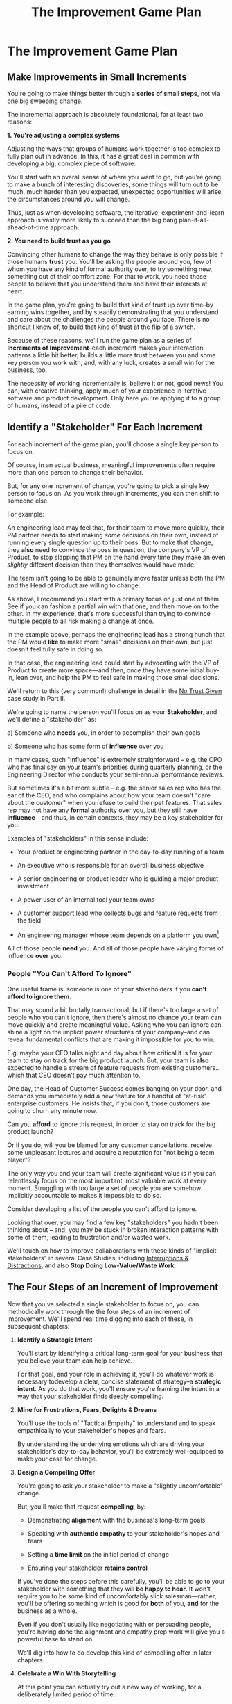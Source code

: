 :PROPERTIES:
:ID:       B0637E99-E30C-4FF8-B8BA-A660454DE08B
:END:
#+title: The Improvement Game Plan
#+filetags: :Chapter:
* The Improvement Game Plan
** Make Improvements in Small Increments

You're going to make things better through a *series of small steps*, not via one big sweeping change.

The incremental approach is absolutely foundational, for at least two reasons:

*1. You're adjusting a complex systems*

Adjusting the ways that groups of humans work together is too complex to fully plan out in advance. In this, it has a great deal in common with developing a big, complex piece of software:

You'll start with an overall sense of where you want to go, but you're going to make a bunch of interesting discoveries, some things will turn out to be much, much harder than you expected, unexpected opportunities will arise, the circumstances around you will change.

Thus, just as when developing software, the iterative, experiment-and-learn approach is vastly more likely to succeed than the big bang plan-it-all-ahead-of-time approach.

*2. You need to build trust as you go*

Convincing other humans to change the way they behave is only possible if those humans *trust* you. You'll be asking the people around you, few of whom you have any kind of formal authority over, to try something new, something out of their comfort zone. For that to work, you need those people to believe that you understand them and have their interests at heart.

In the game plan, you're going to build that kind of trust up over time--by earning wins together, and by steadily demonstrating that you understand and care about the challenges the people around you face. There is no shortcut I know of, to build that kind of trust at the flip of a switch.

Because of these reasons, we'll run the game plan as a series of *Increments of Improvement*--each increment makes your interaction patterns a little bit better, builds a little more trust between you and some key person you work with, and, with any luck, creates a small win for the business, too.

The necessity of working incrementally is, believe it or not, good news! You can, with creative thinking, apply much of your experience in iterative software and product development. Only here you're applying it to a group of humans, instead of a pile of code.

** Identify a "Stakeholder" For Each Increment

For each increment of the game plan, you'll choose a single key person to focus on.

Of course, in an actual business, meaningful improvements often require more than one person to change their behavior.

But, for any one increment of change, you're going to pick a single key person to focus on. As you work through increments, you can then shift to someone else.

For example:

An engineering lead may feel that, for their team to move more quickly, their PM partner needs to start making /some/ decisions on their own, instead of running every single question up to their boss. But to make that change, they *also* need to convince the boss in question, the company's VP of Product, to stop slapping that PM on the hand every time they make an even /slightly/ different decision than they themselves would have made.

The team isn't going to be able to genuinely move faster unless both the PM and the Head of Product are willing to change.

As above, I recommend you start with a primary focus on just one of them. See if you can fashion a partial win with that one, and then move on to the other. In my experience, that's more successful than trying to convince multiple people to  all risk making a change at once.

In the example above, perhaps the engineering lead has a strong hunch that the PM would *like* to make more "small" decisions on their own, but just doesn't feel fully safe in doing so.

In that case, the engineering lead could start by advocating with the VP of Product to create more space---and then, once they have some initial buy-in, lean over, and help the PM to feel safe in making those small decisions.

We'll return to this (very common!) challenge in detail in the [[id:EBBA71C3-8C1A-4DF9-9842-DC9989E52521][No Trust Given]] case study in Part II.

We're going to name the person you'll focus on as your *Stakeholder*, and we'll define a "stakeholder" as:

 a) Someone who *needs* you, in order to accomplish their own goals

 b) Someone who has some form of *influence* over you

# Add c) Someone you need in turn? Or say how you don't always.

In many cases, such "influence" is extremely straighforward -- e.g. the CPO who has final say on your team's priorities during quarterly planning, or the Engineering Director who conducts your semi-annual performance reviews.

But sometimes it's a bit more subtle -- e.g. the senior sales rep who has the ear of the CEO, and who complains about how your team doesn't "care about the customer" when you refuse to build their pet features. That sales rep may not have any *formal* authority over you, but they still have *influence* -- and thus, in certain contexts, they may be a key stakeholder for you.

Examples of "stakeholders" in this sense include:

 - Your product or engineering partner in the day-to-day running of a team

 - An executive who is responsible for an overall business objective

 - A senior engineering or product leader who is guiding a major product investment

 - A power user of an internal tool your team owns

 - A customer support lead who collects bugs and feature requests from the field

 - An engineering manager whose team depends on a platform you own[fn:: I love working on tools/platform teams, but it does mean having stakeholders who question kind of everything. "What? You're unpacking the builds *on* the hosts? Why would you do that? That seems dumb."]

All of those people *need* you. And all of those people have varying forms of influence *over* you.

*** People "You Can't Afford To Ignore"

One useful frame is: someone is one of your stakeholders if you *can't afford to ignore them*.

That may sound a bit brutally transactional, but if there's too large a set of people who you can't ignore, then there's almost no chance your team can move quickly and create meaningful value.  Asking who you can ignore can shine a light on the implicit power structures of your company--and can reveal fundamental conflicts that are making it impossible for you to win.

E.g. maybe your CEO talks night and day about how critical it is for your team to stay on track for the big product launch. But, your team is *also* expected to handle a stream of feature requests from existing customers... which that CEO doesn't pay much attention to.

One day, the Head of Customer Success comes banging on your door, and demands you immediately add a new feature for a handful of "at-risk" enterprise customers.  He insists that, if you don't, those customers are going to churn any minute now.

Can you *afford* to ignore this request, in order to stay on track for the big product launch?

Or if you do, will you be blamed for any customer cancellations, receive some unpleasant lectures and acquire a reputation for "not being a team player"?

The only way you and your team will create significant value is if you can relentlessly focus on the most important, most valuable work at every moment. Struggling with too large a set of people you are somehow implicitly accountable to makes it impossible to do so.

Consider developing a list of the people you can't afford to ignore.

Looking that over, you may find a few key "stakeholders" you hadn't been thinking about -- and, you may be stuck in broken interaction patterns with some of them, leading to frustration and/or wasted work.

We'll touch on how to improve collaborations with these kinds of "implicit stakeholders" in several Case Studies, including [[id:B9798ABE-0A34-4EC6-9F78-CD5C6404C9D8][Interruptions & Distractions]], and also *Stop Doing Low-Value/Waste Work*.

** The Four Steps of an Increment of Improvement

Now that you've selected a single stakeholder to focus on, you can methodically work through the the four steps of an increment of improvement. We'll spend real time digging into each of these, in subsequent chapters:

 1. *Identify a Strategic Intent*

    You'll start by identifying a critical long-term goal for your business that you believe your team can help achieve.

    For that goal, and your role in achieving it, you'll do whatever work is necessary todevelop a clear, concise statement of strategy--a *strategic intent*. As you do that work, you'll ensure you're framing the intent in a way that your stakeholder finds deeply compelling.

 2. *Mine for Frustrations, Fears, Delights & Dreams*

    You'll use the tools of "Tactical Empathy" to understand and to speak empathically to your stakeholder's hopes and fears.

    By understanding the underlying emotions which are driving your stakeholder's day-to-day behavior, you'll be extremely well-equipped to make your case for change.

 3. *Design a Compelling Offer*

    You're going to ask your stakeholder to make a "slightly uncomfortable" change.

    But, you'll make that request *compelling*, by:

      - Demonstrating *alignment* with the business's long-term goals

      - Speaking with *authentic empathy* to your stakeholder's hopes and fears

      - Setting a *time limit* on the initial period of change

      - Ensuring your stakeholder *retains control*

    If you've done the steps before this carefully, you'll be able to go to your stakeholder with something that they will *be happy to hear*. It won't require you to be some kind of uncomfortably slick salesman---rather, you'll be offering something which is good for *both* of you, *and* for the business as a whole.

    Even if you don't usually like negotiating with or persuading people, you're having done the alignment and empathy prep work will give you a powerful base to stand on.

    We'll dig into how to do develop this kind of compelling offer in later chapters.

 4. *Celebrate a Win With Storytelling*

    At this point you can actually try out a new way of working, for a deliberately limited period of time.

    You'll do everything you can to "earn a win" during that period---to ensure things go great.

    Then, as you close out the increment, you'll employ an incredibly powerful trick for helping your stakeholder *feel* the change as positive:

    You'll tell a *story*.

    The human mind is deeply wired to understand the world through stories. You'll take advantage of that, to ensure the benefits of this new way of working feel vivid and immediate to your stakeholder. This is a key step in building motivation for continued change.

    In later chapters, we'll break down the key moments (aka "beats") in the structure of a story, and show how you can employ those in a wide variety of business contexts.

By going through repeated cycles of the above steps, you'll steadily build more and more trust and rapport, while *also* making significant improvements in how you work together.

Let's bring this to life through an example.

** Scenario: The CEO & The Constantly Changing Priorities

We're going to develop a running example around a classic, extremely common real-world situation -- an engineering leader who is struggling to make progress, because a key stakeholder keeps changing priorities.

Because so much of what we're going to be talking about has to do with the *humans*, with their messy feelings, we're going to tell a story about those humans.

It features a young engineering manager named Quin.

Quin works at an early-stage startup named "All Together Now!". Her company is developing tools for remote team-building, featuring a playful mix of video, activities, and prompts. ATN! (as they call call it) is still quite early -- they have a handful of enthusiastic friends and family users, but are still trying to break into "real" customers.

Quin is the engineering lead over a small team of engineers. ATN! doesn't have a distinct product manager yet. Instead, Quin works directly with Marco, the founder/CEO, who raised their Series A and use the funds to, among other things, hire her.

In terms of Marco and Quin's collaborations, and the business as a whole, there's some good news and some bad news.

Good News, Part 1: Marco spends as a great deat of time talking to potential customers.

Good News, Part 2: It seems like ATN! has identified a genuine, painful problem in the market. Companies are cutting back on expensive in-person offsites, and are actively looking for ways to replace that with means to help their remote teams feel connected to each other.

Bad News: it feels to Quin like every single time Marco hangs up with a customer, he jumps into the team's Slack and pitches an entirely new set of feature ideas.

This is causing a great deal of churn and confusion.

The engineers are growing frustrated. Quin is just about certain that their one experienced front-end dev, who she personally recruited, is running out of patience for with the chaos.

To make matters worse, Marco has started expressing concerns about the team's velocity. At their last 1:1, he suggested Quin start requiring the team to work longer hours. She is nearly dead certain that more hours won't do much except push their best engineer out the door. They need to find one idea and stick to it--which means Marco needs to stop randomizing their work.

** An Unfortunately Doomed Attempt at Change

One day, after a particularly frustrating standup, Quin pings Marco on Slack, and asks if they could check in one-on-one. He sends back a quick thumbs up, and a minute later, they're staring at each other in Zoom.

Behind Marco Quin sees, as always, his bookcase with its neat rows of colorful business books, and, at the top, that one extravagant fern. As she gathers her thoughts, she can see Marco's eyes flicking off screen. He has a habit of keeping other windows open during Zooms, she knows. She finds it a bit frustrating at the best of times. And this is very much not the best of times.

"I have to do this", she reminds herself firly. "It's for the team. Not just for me."

Quin has been a manager long enough to know that it's best to speak directly to difficult topics. Of course, it's a different matter when you're speaking to someone who is, ultimately, your boss. She realizes her heart is beating fast.

She draws a deep breath. "Look, I have some concerns about how you've been working with the engineers in standups."

Marco blinks. "What do you mean?" he says, squinting.

Quin tries to stay calm. She reminds herself to be as direct and clear as possible. "When you come back from customer calls, you have a habit of bringing a lot of new feature ideas. That kind of constant changing of priorities is confusing the engineers. I'd like to ask you to be more careful about sharing feature ideas with the team. You can do that in sprint planning, instead of in standup."

There, she said it, and she said it as clearly as she can.

Marco is already vigorously shaking his head. "No, no, no. Look, we're a *startup*," he says, punctuating it with a sharp jerk of his head. "We have to be able to move *fast*. I need the engineers to hear everything that I hear from customers *right away*, we can't wait for some artificial process to slow us down."

Quin can feel the conversation slipping out of her control. She makes herself try one more time. "No, look, I totally want us to move fast---it's just, I think that, if you could be a bit more /careful/ in standups, we might actually move faster. That's all I'm asking for."

Marco frowns. "Okay, fine. I guess I can try." He gives a tight shrug. "Is there anything else?"

They wrap up.

Quin sits there, staring at her blank monitor screen.

She tries to feel glad she forced herself to say something, but she doesn't have much hope that Marco is going to change his behavior[fn:: He won't.]. And she feels like she's burned some of the fragile trust she'd built up with him.

She wonders if she's just not going to be able to make this job work.

That weekend, she catches up with Alistair, a friend from two jobs ago, on a long walk downtown. She tells him about her conversation with Marco.

# XXX At a crab festival, at some kind of absurd festival, Vietnamese food, tai-bo.

"And he just totally shut me down," she says. "Does it always have to suck like this?"

Alistair suddenly stops and snaps his fingers. "You should talk to Jeremiah."

"What? Who?"

"I met him through Ellie. He loves this shit."

"What, broken sprints with delusional CEO's?"

"No, helping people get their bosses to stop being crazy. He helped me out with that dumb AI thing last year, with the board presentation and the stuffed gopher. I'll intro you. I dunno why, but he seems to legit enjoy talking about crazy bosses. You should totally reach out."

"Okay, okay," says Quin. Why not, she thinks. It's not like she has anything else to try.

* Cut bits

** Step 1. Develop an Empathetic Understanding

The first step is to: /Develop an *empathetic understanding* of your stakeholder's fears, dreams and frustrations/.

We'll break that down into two parts: first, mining for strategic intent; second, answering the four key emotion questions about a stakeholder.

*** Mining for Strategic Intent

Given that her attempts to address things at a "tactical" level failed, Quin decides to back up a bit, and start by aligning at a higher level.

Partway through their weekly Zoom 1:1, Quin says:

"I've been wanting to ask you a few questions, is now a good time?"

Marco shrugs in agreement. Quin can see his eyes flicking off screen occasionally. Marco keeps other windows open during Zooms, she knows.

She takes a breath. "You've talked a good bit about what we'd need to demonstrate, to raise a series B on good terms. I wanted to see if I have that all mostly right."

Marco quirks his head. He's still got an eye on some chat window, Quin thinks, but he's paying just a bit more attention. The Series B is their key upcoming goal, she knows -- the series A gave them enough money to hire their tiny team, but the clock is ticking.

"Our current runway is about 18 months", she begins, "but my understanding is that we need to get some big customers in the next six to twelve months. That way, you'll have time to tell a story to potential investors. Is that about right?"

Marco purses his lips and tilts his head to the other side. "Almost. It's not enough that we just *land* a few big customers--we need them to be *using* ATN!, with their actual teams, and, like, *often*. VC's are going to want to see *engaged customers*. A couple of big sales where the implementations don't get off the ground could be worse than no sales." He seems to shiver a bit at the idea.

"Got it," Quin says eagerly, "let me say that back to you, make sure I've got it. It's not enough to just land big customers, we need *engaged customers*, which means..." She summarizes what she's just heard from Marco, and then makes sure it sounds right to him.

"Yeah, that's right," he says, satisfied.

Quin spends a few more minutes drawing out the key strategic goals for ATN!. She hears Marco say that the team needs to build something "just good enough". He adds, speaking at his usual rapid clip, that once they've got some customers using that "just good enough" thing, the team should "make it better *with* them".

At each step, Quin carefully echoes back to Marco what she's just heard, and asks if she's got it right.

Finally, she pauses and looks through her notes. "Let me see if I've got the overall story," she says. She then takes them to time to give a brief summary of everything they've just discussed--both the overall strategic goals, and also how those goals inform the work of her team. Because she's heard Marco say "engaged customers", "start with something good enough", and "make it better *with* them", she uses those *exact phrases* as part of her summary.

"Does that sound about right?" she asks Marco one final time, as she wraps up.

This time, he nods vigorously.  "Yes, that's *exactly* it. I'm glad we talked this out." He's long since stopped looking at his other screens.

"Thanks," says Quin, "me, too."

What's been going on, here?

Quin has been using an *extremely* powerful technique -- "echoing back and summarizing". We'll talk in more detail about that in the next chapter. It's a superpower for working with stakeholders (and with just about everyone else, too).

By using that superpower, Quin has obtained the first part of what she needs, to develop an empathetic understanding of Marco's fears, dreams and frustrations:

*The specific way he would describe an overall "strategic intent" for the business, and how her work fits into it.*

*** Leveraging a Strategic Intent

Knowing a strategic intent, and knowing *the words your stakeholder uses to describe it*, allows you to *anchor* your pitch for change in a very powerful way.

# XXX Can I move this all later?

Before obtaining that intent, Quin might have said:

"The team is getting frustrating with the constantly changing priorities."

Unfortunately, we've already seen that Marco has a way to discount that -- "We're a startup, we have to move fast."[fn:: "Dan, why doesn't Quin just /explain/ to Marco that ATN! will /actually/ move faster if he just chooses a single goal?". In my extensive testing in the field, trying to *intellectually* convince someone to change their behavior works, let me check my notes here, *never*.]

Having drawn out from Marco a statement of strategic intent, Quin could instead open her pitch for change with something like:

"As I understand it, ATN!'s most important goal is to have a set of *engaged customers* within six to eight months. Potential investors in a next round are going to want to see happy users, running actual team activities on the platform--not just a couple of big sales. Given that, our current goal is to *very* quickly build something that is "*just good enough*". Something we can get into the hands of a few early customers, and then make better *with* them."

She could then check to see if that sounds right to him, before continuing with, "Unfortunately, I'm worried that the team is struggling a bit with shifting priorities. We might miss our target for shipping something good enough for customers to start *using*."

Marco is hugely more likely to listen to that latter concern--both because it's positioning the problem in the context of their overall business goals, but also because it's *using the words he himself uses*.

Fun fact: just *stating* that overall strategic goal, and doing so in your stakeholder's own words, can make a big difference to whatever comes after. It positions you as discussing what is best for the business, *not* your own "personal" frustrations.

For Quin, having obtained this information is a great start.

However, to make a full empathetic statement, she needs a bit more.

*** The Four Key Emotion Questions

Quin needs to answer the Four Key Emotion Questions about a stakeholder:

 - What is currently *frustrating* them?

 - What are they *afraid* of?

 - What makes them *feel good*?

 - What do they *dream of*?

These are an extremely powerful core for persuasion. Two focus on day-to-day experiences (frustrations and "things that feel good"), two on longer-term motivations (fears and dreams).

If you can come up with answers to these four questions, you can build an *extremely* compelling request to try something new. A request that the stakeholder will both *hear* and *feel* as worth listening to.

We'll spend real time on how to craft such a request in the "Design a Compelling Offer" chapter.

For now, let's see what Quin does next.

Quin could use her echoing back and summarizing skill to "mine for" these answers. But she has worked closely enough with Marco that she has a pretty good idea, already.

 - *What is currently frustrating Marco?*

   Quin can tell Marco feels like it takes forever to see any progress on the product--that's why he's starting to suggest she put more pressure on the team to work longer hours.

   She can summarize this as: the lack of *velocity*.

 - *What is Marco afraid of?*

   Quin remembers that, at his last job, Marco was nearly fired because of a massive, failed software project. The engineering team he was working with completely lost the way, but kept a lot of that hidden from him. When the real situation came to light, Marco's CEO was so angry, he chewed Marco out in front of half the executive team.

   Given that, Quin suspects Marco's biggest fear is suddenly discovering that the project is wildly far behind, or that the engineering team has gone off in some crazy direction.

   Thus, some kind of "stepping back" may *feel* like a terrifying loss of control.

 - *What makes Marco feel good?*

   Quin sees Marco absolutely light up when he has a chance to interact with a visual prototype.

   He also clearly deeply enjoys sharing what he's learned from talking with customers. When she stops to think about it, Quin comes to suspect that's in part because Marco is using those debriefs to clarify his own thinking. He comes in swirling with thoughts, and by the end, he's condensed it down, and that *feels good* to him. Unfortunately, the team is dizzied and distracted by all the ideas.

 - *What does he dream of or hope for*?

   Quin can see a glint of excitment in his eye when he imagines demoing a product to customers, and seeing them eager to start using it.

   # She's also heard him say more than once that he wants to build a company where everyone feels connected to the customers. She suspects that his constant updates after his customer calls are partly driven by a desire to live up to that vision.

Now that she's got all this critical information, Quin is ready to design a single increment of change.

** Step 2. Design A Slightly Better Way to Work

/A modest step from where you are now, that has wins for you, your stakeholder, and the business -- and that explicitly ends with a shared decision./

The key thing here is: *don't jump too far ahead*.

Just about any experienced engineer or product manager could easily map out a better pattern of collaboration among Marco, Quin and the engineers. It would likely involve some set of grooming, planning, standup, demo and retro meetings, along with rules for what gets discussed in each meeting.

For such an experienced engineer or product manager, that won't even feel particularly complicated, because they've worked that way many times before. Thus, they might be tempted to try to quickly put the whole thing in place at once.

Doing so can sometimes work, but it carries two significant risks.

First, getting "all the way there" in one step will require Marco to change his behavior a *lot*. That tends to create a lot of resistance, and Marco may well simply refuse to engage. He might promise to try that change at some point in the future, but insist on waiting until "things settle down". And of course, things never settle down.

Second, if you make a "big" change, there's almost no chance it will work perfectly from the start. This creates a significant risk that Marco will decide the new way of working is a failure and promptly return to his comfort zone of acting exactly the way he did before--and worse, now "knowing" that your proposed way "won't work".

To be clear: sometimes it can make sense to bootstrap a "big" change all at once. But, especially if you have a stakeholder who seems to be operating from a place of fear (aka, most stakeholders), picking a small step to start is usually a better way to go.

Ideally, you want to find a small step which makes things a little better for you, gives your stakeholder something they don't currently have, and also sets you up for a concrete business win. Given all of that, you'll be able to ask for a "slightly uncomfortable" shift in behavior for the stakeholder.

Quin spends some real time thinking this one through on her daily morning walks with her dog.

She finally arrives at the following proposed incremental change:

 - For the next two weeks, after customer calls, Marco will always *first* meet 1:1 w/ Quin, for a quick debrief, *before* he shares anything with the team

 - For these two weeks, Quin will commit to being ready to drop anything else and meet with him, while his thoughts are fresh

 - Otherwise, Marco can continue to interact with the team as he wishes

 - At the end of the two weeks, Quin & Marco will check in about progress towards the "Just Good Enough" first milestone, and decide what, if anything to further ajdust

That's *it*.

There's a lot more Quin could aim for, but by starting small, she can get going right away, and build momentum.

Also, note, this *is* a meaningful change:

 - It positions Quin to buffer the team from Marco's initial swirl of thoughts, immediately after he's talked with customers

 - It requires Marco to do something "slightly uncomfortable", by adjusting his habits around customer calls

 - It gives him a small, immediate reward for doing so -- Quin's immediate attention and thought partnership

 - It promises a further near-term reward: visible progress towards the "Just Good Enough" initial version of the product.

** Step 3. Make A Compelling Offer

Now is the key step -- you'll put together the strategic intent, your empathetic understanding of your stakeholder's feelings, and your deliberately small change into a *compelling offer*. Something your stakeholder will be willing to say "yes" to, *right away*.

I strongly recommend doing this *verbally*, in whatever form of "in-person" your company has.

You'll go through a series of specific steps -- and you'll practice ahead of time so that you can fluidly move through them:

 - Name the strategic intent, and state that you have a concern about achieving it

 - Next, share an authentic, empathetic understanding of their frustrations, fears & hopes

 - Then, state your own concerns

 - Describe your proposed increment of change

 - Check for concerns, adjust, and get a commitment

To see the power of this approach, let's see how Quin can apply it.

*** Quin's Compelling Offer to Marco

They've gone for a walk together, which they do once in a while. As they get into the city park, Quin asks if they can sit on a bench to talk. They sit side by side, watching people stride by.

**** Name the strategic intent, and state that you have a concern about achieving it

"As I understand it," Quin says, "ATN!'s most important goal is to have a set of *engaged customers* within six to eight months. Potential investors in a next round are going to want to see happy users, running *actual* team activities on the platform--not just a couple of big sales. Given that, our current goal is to *very* quickly build something that is "*just 'Good Enough*'". Something we can get into the hands of a few early customers, and then make better *with* them. Do I have that right?"

Marco nods for her to go on.

She takes a breath. "Unfortunately, I'm worried that we're struggling to move fast enough. Unless we make some changes, I think we might not have a product *any* customer will be able to actually use until early next year."

Marco frowns unhappily. This isn't shocking news, but it doesn't feel good to hear it said out loud.

**** Share an authentic, empathetic understanding of their frustrations, fears & hopes

"Whatever changes we make," Quin continues, as a breeze stirs leaves around them, "I want to be certain we solve for a few things. First, I want to be sure you can actually *see* that the team is moving faster--I don't want you to have to take that on faith from me."

Marco nods.

Note how Quin has already shown that she cares about both Marco's biggest *frustration* (that the team isn't moving fast enough) and his biggest *fear* (that he won't know is going on, and will get a nasty surprise).

# She's demonstrating a commitment to solve for that.

She continues, "I also want to be certain that, as you talk to prospects, we can quickly adjust based on what you're hearing and learning. That's what's going to let us build something that we can build an awesome demo around, that customers are going to be super excited to try out."

He's with her, she can tell.

Note how she's speaking to his *dreams* -- the excitement he's going to feel in doing a great demo.

She's also picking out a genuinely important thing from his problematic behavior--that she and team can adjust, *when necessary*. She can authentically agree that that's important, even if the current pattern isn't working.


**** State your own concerns

Quin has spent a bit of time thinking about how to avoid any kind of accusation that could trigger defensiveness, so she says:

"One thing I worry about is that I think the team doesn't have quite as much context as you and I do. So, when you come back from a customer call, and share what you've heard and learned, they sometimes get confused. They're not sure what is, like, extra context, and what represents a real change in direction. That confusion is starting to add up. Of course, I absolutely want them to hear new information from potential customers, and quickly -- but I think we can find better ways."

Marco nods, slowly.

Note how Quin positioned this as a "weakness" of her and the team, instead of a failing on the part of Marco. She could easily have said "The way you're constantly bringing in new ideas is causing problems", but, instead, by playing just a bit of "low status", she is sharing a problem to solve together--where the "problem" is "the team can't follow your new ideas", not "you're being chaotic and unfocused". That framing makes it much easier for Marco to stay with her.

Even so, notice how, in the last sentence, she is reiterating her commitment to solving for his concerns.

**** Describe your proposed increment of change

"I'd like to try a small change, for the next two weeks. Whenever you get off a customer call, I'll ask you to ping me on Slack. I'll drop whatever else I'm doing, and you and I can do an immediate debrief. That'll give you a chance to really think through what you've heard, while it's still fresh. If something important comes up, I can share our current status with you, and we can make an immediate call about any priority changes to bring to the team."

"That's most of it. I would ask that, if, during one of those debriefs, I tell you that the team is super heads down, that you wait to give them the full update. But we don't need to be too formal about that."

"I'm hopeful that, if we do this, I can really focus with the team, and we can have a demo of the Virtual Dunk Tank ready by end of sprint."

"Finally, I want to set a meeting up, for immediately after that end-of-sprint demo, for you and I to review how close we are to "Just Good Enough" and what, if anything, we want to keep tweaking to ensure the team can move faster."

This is asking Marco to make a specific change in his behavior, which will be "just slightly uncomfortable". Instead of acting on his current, excited instinct after customer calls, he'll have to remember to Slack Quin instead.

But she's making a personal commitment to make this work. Both being more available to him than usual, and also by providing within-sprint status, directly (which, remember, is one of his biggest fears).

She's speaking to his biggest frustrations--team velocity. He urgently wants more speed, wants to *see* progress aginst the new product features.

By timeboxing it to two weeks, it's easy for Marco to say yes, especially because he'll have a chance to weigh in, at the end of those two weeks, on how it's going for him.

# XXX Focus on this - there's a decision at the end, she's implicitly *offering him a decision*, just not in this moment.

Now, to be clear, Marco may not say yes immediately. But that's fine. Quin can probe for any hesitations and tweak the offer, until he's ready to try. Usually, if you've done the previous steps well, you can do that within the discussion, so you're emerging with a commitment to try something new.

** Step 4. Earn a Win & Make a Shared Decision

Once you get commitment to try something different for a limited period of time, you now want to do everything you can to ensure that things go *great*.

You want to *earn a win* --- doing so will allow you to build trust, which will allow you to then drive more change over time.

There is a real chance that earning a win here is more valuable than literally anything else you could do at your job -- improving a broken pattern of interaction can have a huge impact on the value your team can create over time.

Thus, you'll usually want to:

 *a) Clear the Decks*

     Throw overboard everything else about your job you can, for a short time.

 *b) Stack the Deck*

     Do everything you can to increase the odds of landing a visible, exciting win.

To *clear the decks*, Quin tells her team that, for the next two weeks, she's going to be very focused on building a better collaboration with Marco. She tells them she will have to drop out of some meetings at a moment's notice. She cancels some networking chats she had on her calendar, to clear up space.

To *stack the deck*, she sits down with her experienced front-end dev and brainstorms options for a really exciting demo of the Virtual Dunk Tank feature. Thanks to her digging in on Marco's underlying hopes and dreams, Quin has a nuanced understanding of what he wants to *do* with a demo. That allows her to work with that front end dev to come up with a limited-scope version that she is pretty sure Marco will love. The two engineers decide which corners they can safely cut at this stage--again, with a nuanced understanding of what Marco is going to want to do next, if this demo goes well.

As the sprint unfolds, there are some initial bumps as everyone gets used to the adjustments. Marco comes rushing into one standup fresh off a call, and starts to launch into an excited, confusing summary. But, before he can get going, he manages to catch himself. "Right, sorry!", he says, "Not allowed!" He grins embarrassedly. Quin laughs cheerfully, and, with a quick apology to her team, drops out of the standup, so she and Marco can talk right away.

Later in the sprint, Quin finds herself getting into a solid rhythm. The post-customer call conversations between her and Marco start to feel like a steady ongoing discussion. A few important themes emerge--some of which will likely lead to changes in what they're building. They decide together to not raise any of those for the team yet, since the options will be much clearer once they have a thing they can use.

The team is excited about working towards an actual thing to demo. Quin stays close enough to the day-to-day development to make constant small decisions to keep them on track.

Finally, they reach the end of sprint demo day.

*** Celebrate and Make a Shared Decision

# XXX Add something about falling into the water

"And then", says Tom, the youngest engineer on the team, "when time is up, the game is over." He circles his mouse pointer around a timer in the top right corner of his screen, which he is sharing with all of them. As the tiemr ticks down from 5 to zero, the little gallery of faces he's been viewing all begin to fade at once. The engineering team, who are representing a group of employees participating in an online ice breaker game, all wave as they disappear. And then, with a final visual flourish, the game is over.

As they return to their normal Zoom set up, Marco is applauding excitedly. "That's great, that's great," he says, as he comes off mute. "We could record almost exactly that, I could show it to Illuminatio. They love the idea of quick games."

The team grins at each other.

Quin and Marco switch zoom meetings, and hold their first 1:1 end-of-sprint sync. They discuss both the product increment and also how they've been working together. On that latter front, although Marco is excited about the progress, and has been finding the immediate debriefs with Quin very useful, he does raise a concern.

He says, with a vague frown, that he doesn't want the team to get "too far from the customers". Quin probes a bit for what "too far from the customers" means, using her echoing back and summarizing skills. After just a few rounds, she arrives at a statement that she can wholeheartedly agree with: both she and Marco want the engineers to have a real feel for their customers' day-to-day lives. Such an understanding is important both for motivation but also so the engineers can make smart tradeoffs as they build.

Once that's clear, Quin realizes that she might be able to address Marco's concern while also addressing a concern of her own, which is the transactional, overly ticket-focused nature of their sprint planning meetings. She wants to reboot those meetings to focus more on the "why" behind their near-term goals. She suspects there's a way to give Marco a chance to use sprint planning to bring customer's day-to-day experiences to life, while also challenging him to be clearer about communicating the context behind his feature requests.

She tells Marco that she thinks she has an idea, and promises to bring him something concrete tomorrow to consider. Given how clearly she understood his worry about the team losing contact with their customers' working experience, Marco is feeling good, and he nods.

The two of them then dive into a discussion of which prospects might want to see the new VDT demo.

** Succeeding Increments

Over the next several months, they continually evolve how they work together. They make some missteps, but also make a bunch of discoveries that feel exciting. Throughout it, they not only build more momentum, but they also build a great deal of trust in each other.

* Scraps
** Multiple People

E.g. an engineering lead may want to encourage their PM partner to, early in development, deeply engage with key product tradeoffs, to prevent weeks of later churn. Unfortunately, the PM's manager, the Head of Product, has long insisted on being consulted for all key product decisions, no matter how small. Thus, the PM has just about no experience making decision on their own, and may not even fully understand that part of the product role.

Where can the engineering lead start?

This is another reason why the incremental approach is useful. For any one increment of change, you're going to pick a single key person to focus on. As you work through increments, you can then shift to someone else.

E.g. maybe the first step for that engineering lead is to advocate for just a bit of space with the Head of Product. Then, once they have that they can work with their PM partner to find a way to take a bit more ownership.[fn:: FWIW, if you want someone to take more ownership, "Start with Their Boss" is often a good rule of thumb.]

(If you're wondering how the engineering lead can possibly advocate for space if their PM partner isn't ready to step up and fill that space, we talk through that in real detail in the "Underpowered Product Team" case study. The shortest answer is: the engineering lead will commit to "leaning over" and helping do the product job, for a short period of time. The details of how they pitch this depend on whether or not the Head of Product *already* wants the PM to take more ownership, or if they themselves need to see the benefits of letting go.)
** More on Multiple People


They want to help them see the benefits of allowing the team to make *"small" decisions more quickly* -- as long as those decisions are "mostly right", and "big" decisions still come up to the Head of Product. Once the enginering lead has created space for that kind of rapid small decision-making, they can *then* work with their PM partner to help them start to actually make those decisions.[fn:: You might be wondering how the engineering lead can advocate for faster decision-making if their PM partner isn't ready to step up and take advantage of it. As in, how can they ensure the VP of Product will see some positive improvements, in the immediate term? One answer is: the engineering lead can commit to "leaning over" and personally helping do the product job, for a short period of time. We'll talk through this in detail in the "Underpowered Product Team" case study.]
** Being pulled in different directions
Quin is worried that, because the team keeps getting pulled in so many different directions, ATN! won't be able to test out an actual product idea, with actual customers, any time soon.
